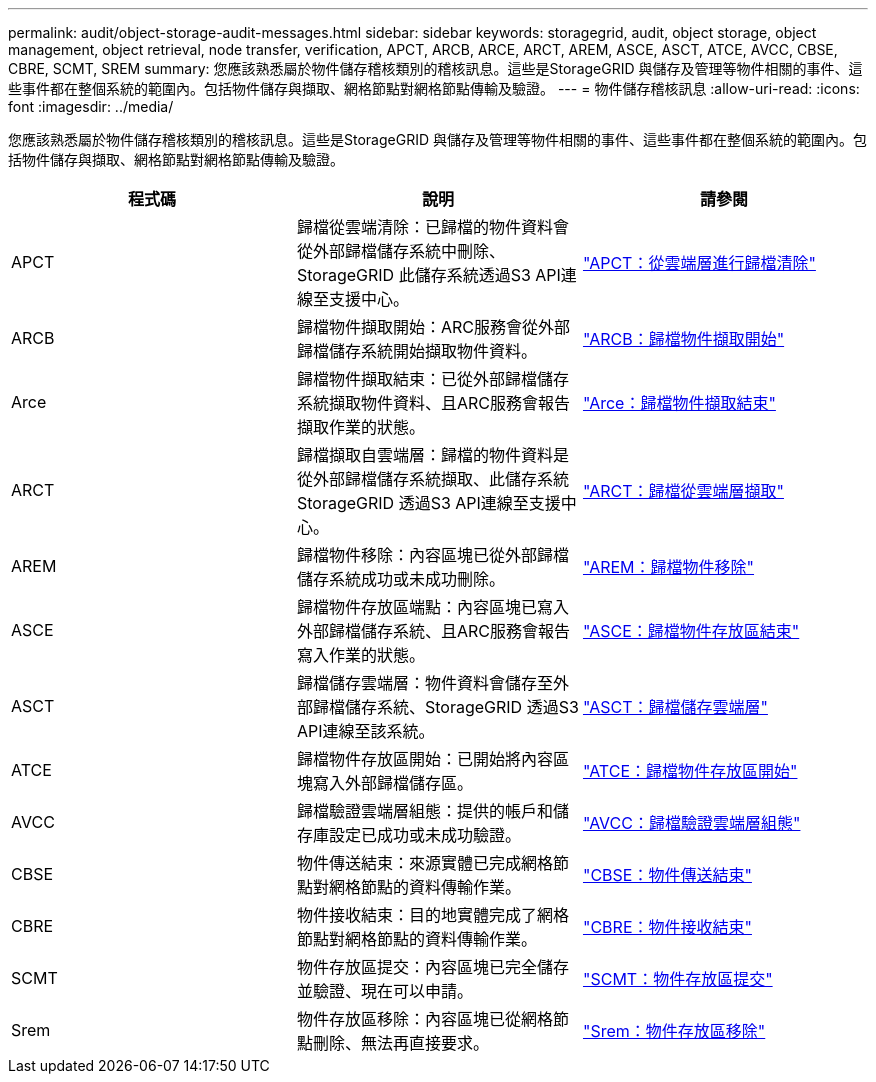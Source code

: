 ---
permalink: audit/object-storage-audit-messages.html 
sidebar: sidebar 
keywords: storagegrid, audit, object storage, object management, object retrieval, node transfer, verification, APCT, ARCB, ARCE, ARCT, AREM, ASCE, ASCT, ATCE, AVCC, CBSE, CBRE, SCMT, SREM 
summary: 您應該熟悉屬於物件儲存稽核類別的稽核訊息。這些是StorageGRID 與儲存及管理等物件相關的事件、這些事件都在整個系統的範圍內。包括物件儲存與擷取、網格節點對網格節點傳輸及驗證。 
---
= 物件儲存稽核訊息
:allow-uri-read: 
:icons: font
:imagesdir: ../media/


[role="lead"]
您應該熟悉屬於物件儲存稽核類別的稽核訊息。這些是StorageGRID 與儲存及管理等物件相關的事件、這些事件都在整個系統的範圍內。包括物件儲存與擷取、網格節點對網格節點傳輸及驗證。

|===
| 程式碼 | 說明 | 請參閱 


 a| 
APCT
 a| 
歸檔從雲端清除：已歸檔的物件資料會從外部歸檔儲存系統中刪除、StorageGRID 此儲存系統透過S3 API連線至支援中心。
 a| 
link:apct-archive-purge-from-cloud-tier.html["APCT：從雲端層進行歸檔清除"]



 a| 
ARCB
 a| 
歸檔物件擷取開始：ARC服務會從外部歸檔儲存系統開始擷取物件資料。
 a| 
link:arcb-archive-object-retrieve-begin.html["ARCB：歸檔物件擷取開始"]



 a| 
Arce
 a| 
歸檔物件擷取結束：已從外部歸檔儲存系統擷取物件資料、且ARC服務會報告擷取作業的狀態。
 a| 
link:arce-archive-object-retrieve-end.html["Arce：歸檔物件擷取結束"]



 a| 
ARCT
 a| 
歸檔擷取自雲端層：歸檔的物件資料是從外部歸檔儲存系統擷取、此儲存系統StorageGRID 透過S3 API連線至支援中心。
 a| 
link:arct-archive-retrieve-from-cloud-tier.html["ARCT：歸檔從雲端層擷取"]



 a| 
AREM
 a| 
歸檔物件移除：內容區塊已從外部歸檔儲存系統成功或未成功刪除。
 a| 
link:arem-archive-object-remove.html["AREM：歸檔物件移除"]



 a| 
ASCE
 a| 
歸檔物件存放區端點：內容區塊已寫入外部歸檔儲存系統、且ARC服務會報告寫入作業的狀態。
 a| 
link:asce-archive-object-store-end.html["ASCE：歸檔物件存放區結束"]



 a| 
ASCT
 a| 
歸檔儲存雲端層：物件資料會儲存至外部歸檔儲存系統、StorageGRID 透過S3 API連線至該系統。
 a| 
link:asct-archive-store-cloud-tier.html["ASCT：歸檔儲存雲端層"]



 a| 
ATCE
 a| 
歸檔物件存放區開始：已開始將內容區塊寫入外部歸檔儲存區。
 a| 
link:atce-archive-object-store-begin.html["ATCE：歸檔物件存放區開始"]



 a| 
AVCC
 a| 
歸檔驗證雲端層組態：提供的帳戶和儲存庫設定已成功或未成功驗證。
 a| 
link:avcc-archive-validate-cloud-tier-configuration.html["AVCC：歸檔驗證雲端層組態"]



 a| 
CBSE
 a| 
物件傳送結束：來源實體已完成網格節點對網格節點的資料傳輸作業。
 a| 
link:cbse-object-send-end.html["CBSE：物件傳送結束"]



 a| 
CBRE
 a| 
物件接收結束：目的地實體完成了網格節點對網格節點的資料傳輸作業。
 a| 
link:cbre-object-receive-end.html["CBRE：物件接收結束"]



 a| 
SCMT
 a| 
物件存放區提交：內容區塊已完全儲存並驗證、現在可以申請。
 a| 
link:scmt-object-store-commit.html["SCMT：物件存放區提交"]



 a| 
Srem
 a| 
物件存放區移除：內容區塊已從網格節點刪除、無法再直接要求。
 a| 
link:srem-object-store-remove.html["Srem：物件存放區移除"]

|===